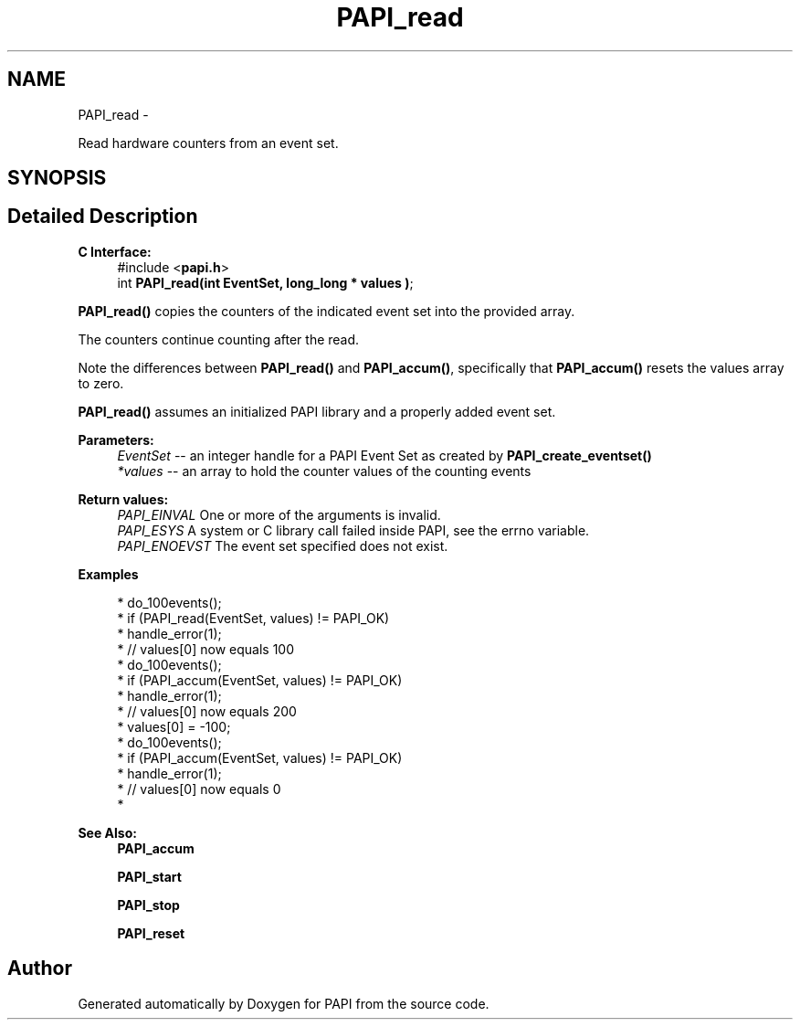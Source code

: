 .TH "PAPI_read" 3 "Thu Feb 27 2020" "Version 6.0.0.0" "PAPI" \" -*- nroff -*-
.ad l
.nh
.SH NAME
PAPI_read \- 
.PP
Read hardware counters from an event set\&.  

.SH SYNOPSIS
.br
.PP
.SH "Detailed Description"
.PP 

.PP
\fBC Interface:\fP
.RS 4
#include <\fBpapi\&.h\fP> 
.br
 int \fBPAPI_read(int  EventSet, long_long * values )\fP;
.RE
.PP
\fBPAPI_read()\fP copies the counters of the indicated event set into the provided array\&.
.PP
The counters continue counting after the read\&.
.PP
Note the differences between \fBPAPI_read()\fP and \fBPAPI_accum()\fP, specifically that \fBPAPI_accum()\fP resets the values array to zero\&.
.PP
\fBPAPI_read()\fP assumes an initialized PAPI library and a properly added event set\&.
.PP
\fBParameters:\fP
.RS 4
\fIEventSet\fP -- an integer handle for a PAPI Event Set as created by \fBPAPI_create_eventset()\fP 
.br
\fI*values\fP -- an array to hold the counter values of the counting events
.RE
.PP
\fBReturn values:\fP
.RS 4
\fIPAPI_EINVAL\fP One or more of the arguments is invalid\&. 
.br
\fIPAPI_ESYS\fP A system or C library call failed inside PAPI, see the errno variable\&. 
.br
\fIPAPI_ENOEVST\fP The event set specified does not exist\&.
.RE
.PP
\fBExamples\fP
.RS 4

.PP
.nf
* do_100events();
* if (PAPI_read(EventSet, values) != PAPI_OK)
*    handle_error(1);
* // values[0] now equals 100
* do_100events();
* if (PAPI_accum(EventSet, values) != PAPI_OK)
*    handle_error(1);
* // values[0] now equals 200
* values[0] = -100;
* do_100events();
* if (PAPI_accum(EventSet, values) != PAPI_OK)
*     handle_error(1);
* // values[0] now equals 0 
* 

.fi
.PP
.RE
.PP
\fBSee Also:\fP
.RS 4
\fBPAPI_accum\fP 
.PP
\fBPAPI_start\fP 
.PP
\fBPAPI_stop\fP 
.PP
\fBPAPI_reset\fP 
.RE
.PP


.SH "Author"
.PP 
Generated automatically by Doxygen for PAPI from the source code\&.
